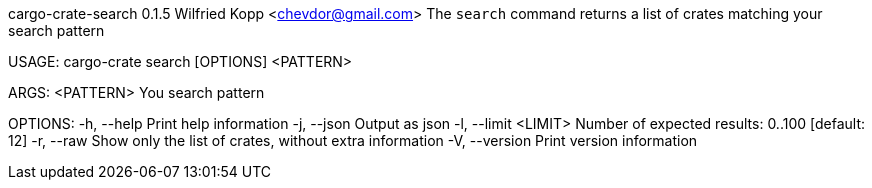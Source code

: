 cargo-crate-search 0.1.5
Wilfried Kopp <chevdor@gmail.com>
The `search` command returns a list of crates matching your search pattern

USAGE:
    cargo-crate search [OPTIONS] <PATTERN>

ARGS:
    <PATTERN>    You search pattern

OPTIONS:
    -h, --help             Print help information
    -j, --json             Output as json
    -l, --limit <LIMIT>    Number of expected results: 0..100 [default: 12]
    -r, --raw              Show only the list of crates, without extra information
    -V, --version          Print version information
